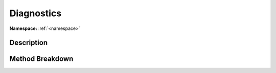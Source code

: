 .. _namespacesystem_diagnostics:

Diagnostics
============

**Namespace:** :ref:`<namespace>`

Description
------------



Method Breakdown
-----------------


